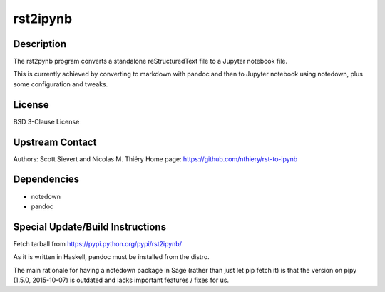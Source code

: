 rst2ipynb
=========

Description
-----------

The rst2pynb program converts a standalone reStructuredText file to a
Jupyter notebook file.

This is currently achieved by converting to markdown with pandoc and
then to Jupyter notebook using notedown, plus some configuration and
tweaks.

License
-------

BSD 3-Clause License

.. _upstream_contact:

Upstream Contact
----------------

Authors: Scott Sievert and Nicolas M. Thiéry Home page:
https://github.com/nthiery/rst-to-ipynb

Dependencies
------------

-  notedown
-  pandoc

.. _special_updatebuild_instructions:

Special Update/Build Instructions
---------------------------------

Fetch tarball from https://pypi.python.org/pypi/rst2ipynb/

As it is written in Haskell, pandoc must be installed from the distro.

The main rationale for having a notedown package in Sage (rather than
just let pip fetch it) is that the version on pipy (1.5.0, 2015-10-07)
is outdated and lacks important features / fixes for us.
